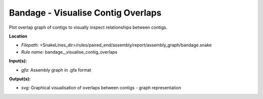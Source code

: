 Bandage - Visualise Contig Overlaps
---------------------------------------

Plot overlap graph of contigs to visually inspect relationships between contigs.

**Location**

- *Filepath:* <SnakeLines_dir>/rules/paired_end/assembly/report/assembly_graph/bandage.snake
- *Rule name:* bandage__visualise_contig_overlaps

**Input(s):**

- *gfa:* Assembly graph in .gfa format

**Output(s):**

- *svg:* Graphical visualisation of overlaps between contigs - graph representation

